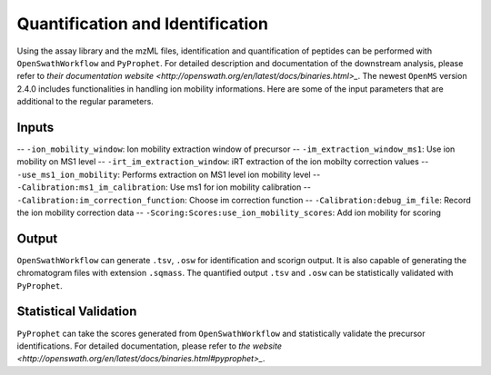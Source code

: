Quantification and Identification
=================================

Using the assay library and the mzML files, identification and quantification of peptides
can be performed with ``OpenSwathWorkflow`` and ``PyProphet``. For detailed description 
and documentation of the downstream analysis, please refer to `their documentation website 
<http://openswath.org/en/latest/docs/binaries.html>_`. The newest ``OpenMS`` version 2.4.0 
includes functionalities in handling ion mobility informations. Here are some of the 
input parameters that are additional to the regular parameters.

Inputs
------
-- ``-ion_mobility_window``: Ion mobility extraction window of precursor
-- ``-im_extraction_window_ms1``: Use ion mobility on MS1 level
-- ``-irt_im_extraction_window``: iRT extraction of the ion mobilty correction values
-- ``-use_ms1_ion_mobility``: Performs extraction on MS1 level ion mobility level
-- ``-Calibration:ms1_im_calibration``: Use ms1 for ion mobility calibration
-- ``-Calibration:im_correction_function``: Choose im correction function
-- ``-Calibration:debug_im_file``: Record the ion mobility correction data
-- ``-Scoring:Scores:use_ion_mobility_scores``: Add ion mobility for scoring


Output
------

``OpenSwathWorkflow`` can generate ``.tsv``, ``.osw`` for identification and scorign output. It 
is also capable of generating the chromatogram files with extension ``.sqmass``. The quantified 
output ``.tsv`` and ``.osw`` can be statistically validated with ``PyProphet``. 

Statistical Validation
----------------------

``PyProphet`` can take the scores generated from ``OpenSwathWorkflow`` and statistically validate 
the precursor identifications. For detailed documentation, please refer to `the website 
<http://openswath.org/en/latest/docs/binaries.html#pyprophet>_`. 

